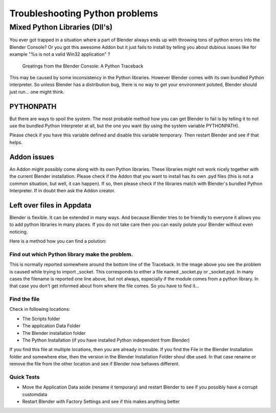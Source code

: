 *******************************
Troubleshooting Python problems
*******************************

==============================
Mixed Python Libraries (Dll's)
==============================
You ever got trapped in a situation where a part of Blender always ends up 
with throwing tons of python errors into the Blender Console? Or you got 
this awesome Addon but it just fails to install by telling you about dubious 
issues like for example "%s is not a valid Win32 application" ?

.. figure:: /images/troubleshooting-python.png

   Greatings from the Blender Console: A Python Traceback

This may be caused by some inconsistency in the Python libraries. 
However Blender comes with its own bundled Python interpreter.
So unless Blender has a distribution bug, there is no way to
get your environment poluted, Blender should just run... one might think.

----------
PYTHONPATH
----------
But there are ways to spoil the system. The most probable method how you 
can get Blender to fail is by telling it to not use the bundled Python 
Interpreter at all, but the one you want (by using the system variable PYTHONPATH).

Please check if you have this variable defined and disable this variable temporary.
Then restart Blender and see if that helps.

------------
Addon issues
------------

An Addon might possibly come along with its own Python libraries. These libraries 
might not work nicely together with the current Blender installation. Please check if
the Addon that you want to install has its own .pyd files (this is not a common situation,
but well, it can happen). If so, then please check if the libraries match with Blender's 
bundled Python Interpreter. If in doubt then ask the Addon creator.

--------------------------
Left over files in Appdata
--------------------------

Blender is flexible. It can be extended in many ways. And because Blender tries to
be friendly to everyone it allows you to add python libraries in many places. If you
do not take care then you can easily polute your Blender without even noticing.

Here is a method how you can find a polution:

~~~~~~~~~~~~~~~~~~~~~~~~~~~~~~~~~~~~~~~~~~~~~~~
Find out which Python library make the problem.
~~~~~~~~~~~~~~~~~~~~~~~~~~~~~~~~~~~~~~~~~~~~~~~ 

This is normally reported somewhere around the bottom line of the Traceback.
In the image above you see the problem is caused while trying to import _socket. 
This corresponds to either a file named _socket.py or _socket.pyd.
In many cases the filename is reported one line above, but not always,
especially if the module comes from a python library. In that case you
don't get informed about from where the file comes. So you have to find it... 

~~~~~~~~~~~~~
Find the file
~~~~~~~~~~~~~

Check in following locations:

- The Scripts folder
- The application Data Folder
- The Blender installation folder
- The Python Installation (if you have installed Python independent from Blender)

If you find this file at multiple locations, then you are already in trouble.
If you find the File in the Blender Installation folder and somewhere else, then
the version in the Blender Installation Folder shoul dbe used. In that case rename 
or remove the file from the other location and see if Blender now behaves different.

~~~~~~~~~~~
Quick Tests
~~~~~~~~~~~

- Move the Application Data aside (rename it temporary) and restart Blender to see 
  if you possibly have a corrupt customdata
- Restart Blender with Factory Settings and see if this makes anything better
